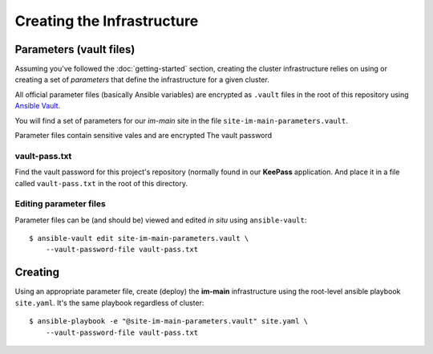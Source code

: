 ***************************
Creating the Infrastructure
***************************

Parameters (vault files)
========================

Assuming you've followed the :doc:`getting-started` section, creating the
cluster infrastructure relies on using or creating a set of *parameters* that
define the infrastructure for a given cluster.

All official parameter files (basically Ansible variables) are encrypted as
``.vault`` files in the root of this repository using `Ansible Vault`_.

You will find a set of parameters for our *im-main* site in the file
``site-im-main-parameters.vault``.

Parameter files contain sensitive vales and are encrypted  The vault
password

vault-pass.txt
--------------

Find the vault password for this project's repository (normally found in
our **KeePass** application. And place it in a file called ``vault-pass.txt``
in the root of this directory.

Editing parameter files
-----------------------

Parameter files can be (and should be) viewed and edited *in situ*
using ``ansible-vault``::

    $ ansible-vault edit site-im-main-parameters.vault \
        --vault-password-file vault-pass.txt

Creating
========

Using an appropriate parameter file, create (deploy) the **im-main**
infrastructure using the root-level ansible playbook ``site.yaml``.
It's the same playbook regardless of cluster::

    $ ansible-playbook -e "@site-im-main-parameters.vault" site.yaml \
        --vault-password-file vault-pass.txt


.. _Ansible Vault: https://docs.ansible.com/ansible/latest/user_guide/vault.html
